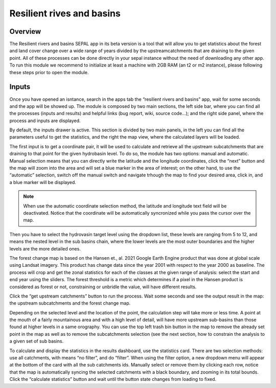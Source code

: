 Resilient rives and basins
==========================

Overview
________

The Resilient rivers and basins SEPAL app in its beta version is a tool that will allow you to get statistics about the forest and land cover change over a wide range of years divided by the upstreamcatchments that are draining to the given point. All of these processes can be done directly in your sepal instance without the need of downloading any other app. To run this module we recommend to initialize at least a machine with 2GB RAM (an t2 or m2 instance), please following these steps prior to open the module.

Inputs
______

Once you have opened an isntance, search in the apps tab the “resilient rivers and basins” app, wait for some seconds and the app will be showed up. The module is composed by two main sections, the left side bar, where you can find all the processes (inputs and results) and helpful links (bug report, wiki, source code…); and the right side panel, where the process and inputs are displayed.

By default, the inputs drawer is active. This section is divided by two main panels, in the left you can find all the parameters useful to get the statistics, and the right the map view, where the calculated layers will be loaded.

.. thumbnail:: https://raw.githubusercontent.com/sepal-contrib/basin-rivers/master/doc/img/inputs.png
    :width: 24%
    :title: Inputs view
    :group: inputs
 
The first input is to get a coordinate pair, it will be used to calculate and retrieve all the upstream subcatchments that are draining to that point for the given hydrobasin level. To do so, the module has two options: manual and automatic. Manual selection means that you can  directly write the latitude and the longitude coordinates, click the “next” button and the map will zoom into the area and will set a blue marker in the area of interest; on the other hand, to use the “automatic” selection, switch off the manual switch and navigate trhough the map to find your desired area, click in, and a blue marker will be displayed.
 
.. thumbnail:: https://raw.githubusercontent.com/sepal-contrib/basin-rivers/master/doc/img/coordinates.png
    :width: 24%
    :title: Inputs view
    :group: inputs
 
.. note::

    When use the automatic coordinate selection method, the latitude and longitude text field will be deactivated. Notice that the coordinate will be automatically syncronized while you pass the cursor over the map.
    
Then you have to select the hydrovasin target level using the dropdown list, these levels are ranging from 5 to 12, and means the nested level in the sub basins chain, where the lower levels are the most outer boundaries and the higher levels are the more detailed ones. 

The forest change map is based on the Hansen et., al. 2021 Google Earth Engine product that was done at global scale using Landsat imagery. This product has change data since the year 2001 with respect to the year 2000 as baseline. The process will crop and get the zonal statistics for each of the classes at the given range of analysis: select the start and end year using the sliders. The forest threshold is a metric which determines if a pixel in the Hansen product is considered as forest or not, constraining or unbridle the value, will have different results. 

.. thumbnail:: https://raw.githubusercontent.com/sepal-contrib/basin-rivers/master/doc/img/levels.png
    :width: 24%
    :title: Inputs view
    :group: inputs

Click the “get upstream catchments” button to run the process. Wait some seconds and see the output result in the map: the upstream subcatchments and the forest change map.
 

.. note::
Depending on the selected level and the location of the point, the calculation step will take more or less time. A point at the mouth of a fairly mountainous area and with a high level of detail, will have more upstream sub-basins than those found at higher levels in a same orography.
You can use the top left trash bin button in the map to remove the already set point in the map as well as to remove the subcatchments selection (see the next section, how to constrain the analysis to a given set of sub basins.




 

To calculate and display the statistics in the results dashboard, use the statistics card. There are two selection methods: use all catchments, with means “no filter”, and do “filter”. When using the filter option, a new dropdown menu will appear at the bottom of the card with all the sub catchments ids. Manually select or remove them by clicking each row, notice that the map is automatically syncing the selected catchments with a black boundary, and zooming in its total bounds. Click the “calculate statistics” button and wait until the button state changes from loading to fixed.
 

